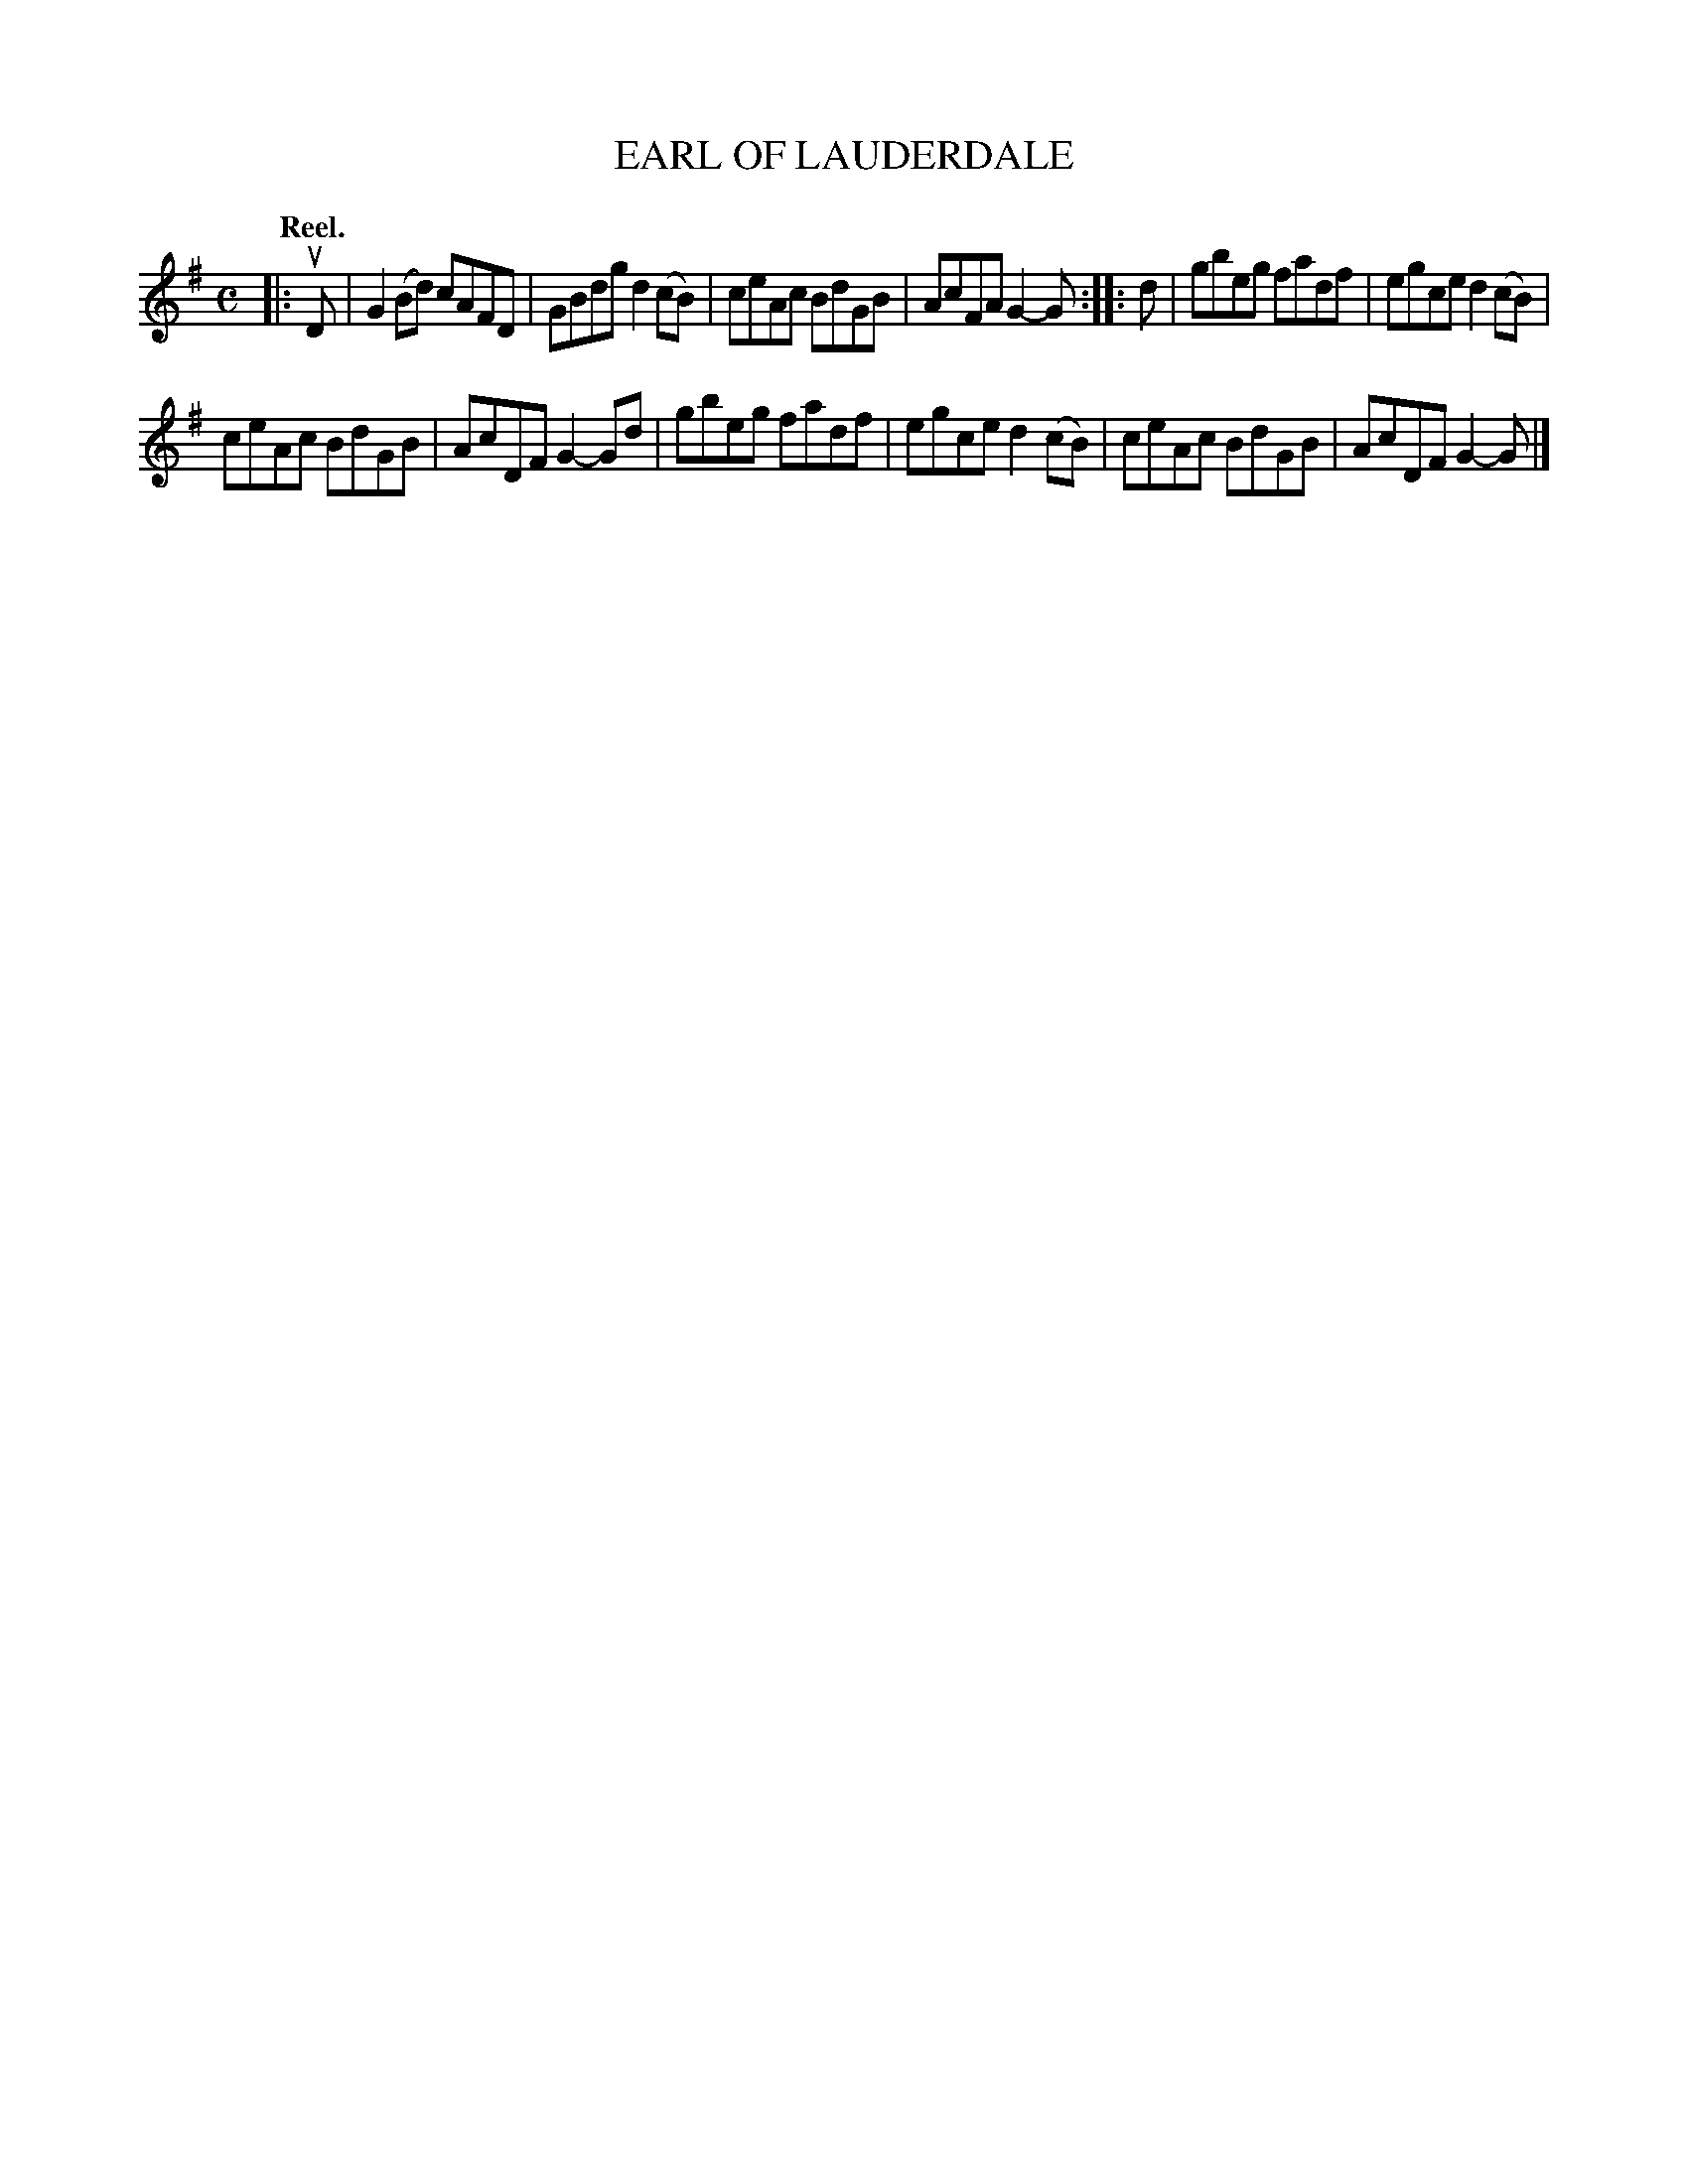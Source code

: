 X: 111102
T: EARL OF LAUDERDALE
Q: "Reel."
R:  Reel.
%R: reel
B: James Kerr "Merry Melodies" v.1 p.11 s.1 #2
Z: 2017 John Chambers <jc:trillian.mit.edu>
M: C
L: 1/8
K: G
|: uD |\
G2(Bd) cAFD | GBdg d2(cB) |\
ceAc BdGB | AcFA G2-G ::\
d |\
gbeg fadf | egce d2(cB) |
ceAc BdGB | AcDF G2-Gd |\
gbeg fadf | egce d2(cB) |\
ceAc BdGB | AcDF G2-G |]
